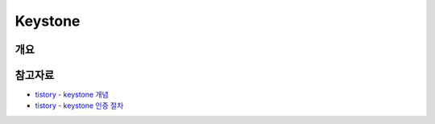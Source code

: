 --------------
Keystone
--------------

개요
------

참고자료
-----------
- `tistory - keystone 개념 <https://justee.tistory.com/8>`_
- `tistory - keystone 인증 절차 <https://justee.tistory.com/29>`_
